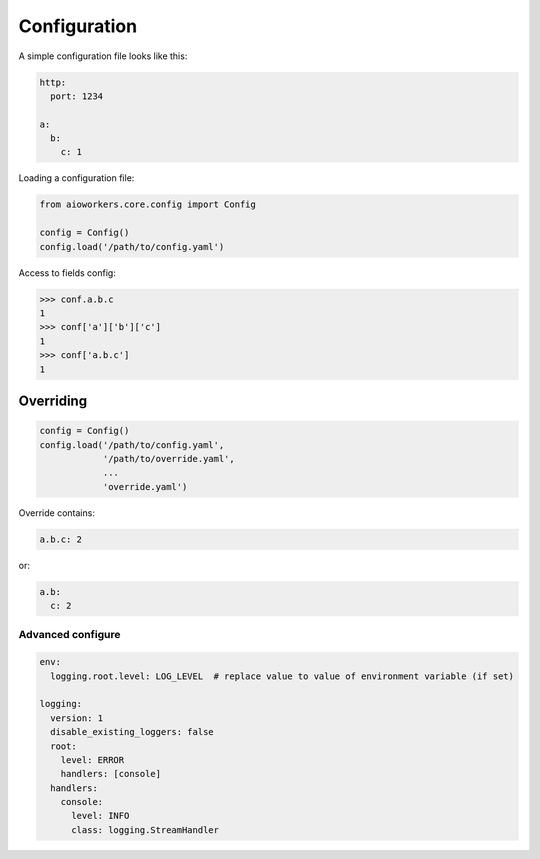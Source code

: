 Configuration
=============

A simple configuration file looks like this:

.. code-block:: yaml

  http:
    port: 1234

  a:
    b:
      c: 1

Loading a configuration file:

.. code-block:: python

  from aioworkers.core.config import Config
   
  config = Config()
  config.load('/path/to/config.yaml')


Access to fields config:

.. code-block:: python

  >>> conf.a.b.c
  1
  >>> conf['a']['b']['c']
  1
  >>> conf['a.b.c']
  1

Overriding
~~~~~~~~~~

.. code-block:: python

  config = Config()
  config.load('/path/to/config.yaml',
              '/path/to/override.yaml',
              ...
              'override.yaml')

Override contains:

.. code-block:: yaml

  a.b.c: 2

or:

.. code-block:: yaml

  a.b:
    c: 2

Advanced configure
------------------

.. code-block:: yaml

  env:
    logging.root.level: LOG_LEVEL  # replace value to value of environment variable (if set)
  
  logging:
    version: 1
    disable_existing_loggers: false
    root:
      level: ERROR
      handlers: [console]
    handlers:
      console:
        level: INFO
        class: logging.StreamHandler

